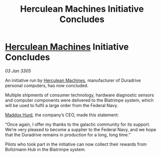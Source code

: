 :PROPERTIES:
:ID:       cac3520e-f8bf-4cc8-806d-a062c58f30d8
:END:
#+title: Herculean Machines Initiative Concludes
#+filetags: :Federation:galnet:

* [[id:46e9f326-2119-4d5b-a625-a32820a44642][Herculean Machines]] Initiative Concludes

/03 Jan 3305/

An initiative run by [[id:46e9f326-2119-4d5b-a625-a32820a44642][Herculean Machines]], manufacturer of Duradrive personal computers, has now concluded. 

Multiple shipments of consumer technology, hardware diagnostic sensors and computer components were delivered to the Blatrimpe system, which will be used to fulfil a large order from the Federal Navy. 

[[id:93fd6de1-43a9-40e8-819f-43d9bcd3a709][Maddox Hurd]], the company’s CEO, made this statement: 

“Once again, I offer my thanks to the galactic community for its support. We’re very pleased to become a supplier to the Federal Navy, and we hope that the Duradrive remains in production for a long, long time.” 

Pilots who took part in the initiative can now collect their rewards from Boltzmann Hub in the Blatrimpe system.
